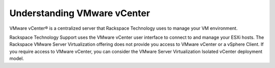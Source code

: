 .. _understanding-vmware-vcenter:



============================
Understanding VMware vCenter
============================

VMware vCenter® is a centralized server that Rackspace Technology
uses to manage your VM environment.

Rackspace Technology Support uses the VMware vCenter user interface
to connect to and manage your ESXi hosts. The Rackspace VMware Server
Virtualization offering does not provide you access to VMware vCenter
or a vSphere Client. If you require access to VMware vCenter, you can 
consider the VMware Server Virtualization Isolated vCenter deployment 
model.
